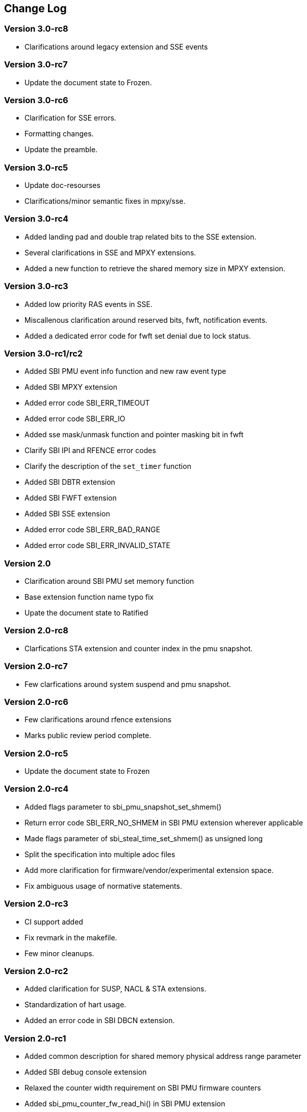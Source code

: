 == Change Log

=== Version 3.0-rc8
* Clarifications around legacy extension and SSE events 

=== Version 3.0-rc7
* Update the document state to Frozen.

=== Version 3.0-rc6
* Clarification for SSE errors.
* Formatting changes.
* Update the preamble.

=== Version 3.0-rc5
* Update doc-resourses
* Clarifications/minor semantic fixes in mpxy/sse.

=== Version 3.0-rc4
* Added landing pad and double trap related bits to the SSE extension.
* Several clarifications in SSE and MPXY extensions.
* Added a new function to retrieve the shared memory size in MPXY extension.

=== Version 3.0-rc3
* Added low priority RAS events in SSE.
* Miscallenous clarification around reserved bits, fwft, notification events.
* Added a dedicated error code for fwft set denial due to lock status.

=== Version 3.0-rc1/rc2
* Added SBI PMU event info function and new raw event type
* Added SBI MPXY extension
* Added error code SBI_ERR_TIMEOUT
* Added error code SBI_ERR_IO
* Added sse mask/unmask function and pointer masking bit in fwft
* Clarify SBI IPI and RFENCE error codes
* Clarify the description of the `set_timer` function
* Added SBI DBTR extension
* Added SBI FWFT extension
* Added SBI SSE extension
* Added error code SBI_ERR_BAD_RANGE
* Added error code SBI_ERR_INVALID_STATE

=== Version 2.0
* Clarification around SBI PMU set memory function
* Base extension function name typo fix
* Upate the document state to Ratified

=== Version 2.0-rc8
* Clarfications STA extension and counter index in the pmu snapshot.

=== Version 2.0-rc7
* Few clarfications around system suspend and pmu snapshot.

=== Version 2.0-rc6
* Few clarifications around rfence extensions
* Marks public review period complete.

=== Version 2.0-rc5
* Update the document state to Frozen

=== Version 2.0-rc4
* Added flags parameter to sbi_pmu_snapshot_set_shmem()
* Return error code SBI_ERR_NO_SHMEM in SBI PMU extension wherever applicable
* Made flags parameter of sbi_steal_time_set_shmem() as unsigned long
* Split the specification into multiple adoc files
* Add more clarification for firmware/vendor/experimental extension space.
* Fix ambiguous usage of normative statements. 

=== Version 2.0-rc3
* CI support added
* Fix revmark in the makefile.
* Few minor cleanups. 

=== Version 2.0-rc2
* Added clarification for SUSP, NACL & STA extensions.
* Standardization of hart usage.
* Added an error code in SBI DBCN extension. 

=== Version 2.0-rc1

* Added common description for shared memory physical address range parameter
* Added SBI debug console extension
* Relaxed the counter width requirement on SBI PMU firmware counters
* Added sbi_pmu_counter_fw_read_hi() in SBI PMU extension
* Reserved space for SBI implementation specific firmware events
* Added SBI system suspend extension
* Added SBI CPPC extension
* Clarified that an SBI extension can be partially implemented only if it
  defines a mechanism to discover implemented SBI functions
* Added error code SBI_ERR_NO_SHMEM
* Added SBI nested acceleration extension
* Added common description for a virtual hart
* Added SBI steal-time accounting extension
* Added SBI PMU snapshot extension

=== Version 1.0.0

* Updated the version for ratification

=== Version 1.0-rc3

* Updated the calling convention
* Fixed a typo in PMU extension
* Added a abbreviation table

=== Version 1.0-rc2

* Update to RISC-V formatting
* Improved the introduction
* Removed all references to RV32

=== Version 1.0-rc1

* A typo fix

=== Version 0.3.0

* Few typo fixes
* Updated the LICENSE with detailed text instead of a hyperlink

=== Version 0.3-rc1

* Improved document styling and naming conventions
* Added SBI system reset extension
* Improved SBI introduction section
* Improved documentation of SBI hart state management extension
* Added suspend function to SBI hart state management extension
* Added performance monitoring unit extension
* Clarified that an SBI extension shall not be partially implemented

=== Version 0.2

* The entire v0.1 SBI has been moved to the legacy extension, which is now
  an optional extension. This is technically a backwards-incompatible change
  because the legacy extension is optional and v0.1 of the SBI doesn't allow
  probing, but it's as good as we can do.

